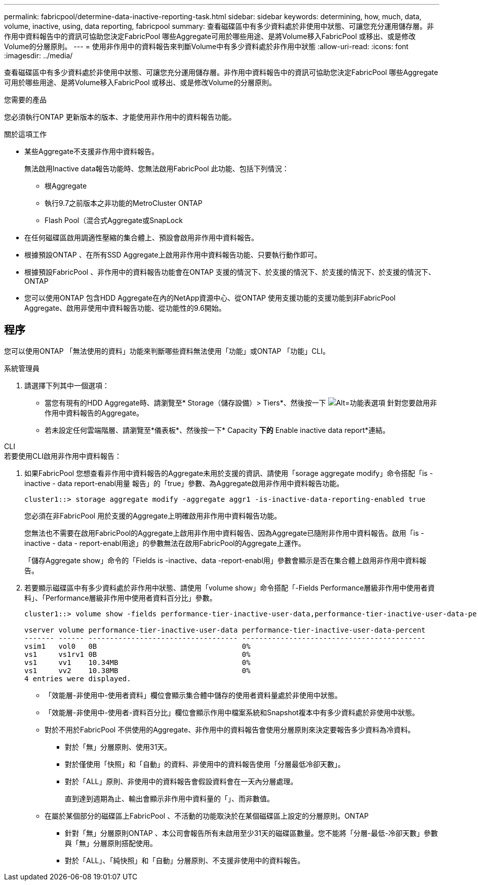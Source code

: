 ---
permalink: fabricpool/determine-data-inactive-reporting-task.html 
sidebar: sidebar 
keywords: determining, how, much, data, volume, inactive, using, data reporting, fabricpool 
summary: 查看磁碟區中有多少資料處於非使用中狀態、可讓您充分運用儲存層。非作用中資料報告中的資訊可協助您決定FabricPool 哪些Aggregate可用於哪些用途、是將Volume移入FabricPool 或移出、或是修改Volume的分層原則。 
---
= 使用非作用中的資料報告來判斷Volume中有多少資料處於非作用中狀態
:allow-uri-read: 
:icons: font
:imagesdir: ../media/


[role="lead"]
查看磁碟區中有多少資料處於非使用中狀態、可讓您充分運用儲存層。非作用中資料報告中的資訊可協助您決定FabricPool 哪些Aggregate可用於哪些用途、是將Volume移入FabricPool 或移出、或是修改Volume的分層原則。

.您需要的產品
您必須執行ONTAP 更新版本的版本、才能使用非作用中的資料報告功能。

.關於這項工作
* 某些Aggregate不支援非作用中資料報告。
+
無法啟用Inactive data報告功能時、您無法啟用FabricPool 此功能、包括下列情況：

+
** 根Aggregate
** 執行9.7之前版本之非功能的MetroCluster ONTAP
** Flash Pool（混合式Aggregate或SnapLock


* 在任何磁碟區啟用調適性壓縮的集合體上、預設會啟用非作用中資料報告。
* 根據預設ONTAP 、在所有SSD Aggregate上啟用非作用中資料報告功能、只要執行動作即可。
* 根據預設FabricPool 、非作用中的資料報告功能會在ONTAP 支援的情況下、於支援的情況下、於支援的情況下、於支援的情況下、ONTAP
* 您可以使用ONTAP 包含HDD Aggregate在內的NetApp資源中心、從ONTAP 使用支援功能的支援功能到非FabricPool Aggregate、啟用非使用中資料報告功能、從功能性的9.6開始。




== 程序

您可以使用ONTAP 「無法使用的資料」功能來判斷哪些資料無法使用「功能」或ONTAP 「功能」CLI。

[role="tabbed-block"]
====
.系統管理員
--
. 請選擇下列其中一個選項：
+
** 當您有現有的HDD Aggregate時、請瀏覽至* Storage（儲存設備）> Tiers*、然後按一下 image:icon_kabob.gif["Alt=功能表選項"] 針對您要啟用非作用中資料報告的Aggregate。
** 若未設定任何雲端階層、請瀏覽至*儀表板*、然後按一下* Capacity *下的* Enable inactive data report*連結。




--
.CLI
--
.若要使用CLI啟用非作用中資料報告：
. 如果FabricPool 您想查看非作用中資料報告的Aggregate未用於支援的資訊、請使用「sorage aggregate modify」命令搭配「is - inactive - data report-enabl用量 報告」的「true」參數、為Aggregate啟用非作用中資料報告功能。
+
[listing]
----
cluster1::> storage aggregate modify -aggregate aggr1 -is-inactive-data-reporting-enabled true
----
+
您必須在非FabricPool 用於支援的Aggregate上明確啟用非作用中資料報告功能。

+
您無法也不需要在啟用FabricPool的Aggregate上啟用非作用中資料報告、因為Aggregate已隨附非作用中資料報告。啟用「is - inactive - data - report-enabl用途」的參數無法在啟用FabricPool的Aggregate上運作。

+
「儲存Aggregate show」命令的「Fields is -inactive、data -report-enabl用」參數會顯示是否在集合體上啟用非作用中資料報告。

. 若要顯示磁碟區中有多少資料處於非作用中狀態、請使用「volume show」命令搭配「-Fields Performance層級非作用中使用者資料」、「Performance層級非作用中使用者資料百分比」參數。
+
[listing]
----
cluster1::> volume show -fields performance-tier-inactive-user-data,performance-tier-inactive-user-data-percent

vserver volume performance-tier-inactive-user-data performance-tier-inactive-user-data-percent
------- ------ ----------------------------------- -------------------------------------------
vsim1   vol0   0B                                  0%
vs1     vs1rv1 0B                                  0%
vs1     vv1    10.34MB                             0%
vs1     vv2    10.38MB                             0%
4 entries were displayed.
----
+
** 「效能層-非使用中-使用者資料」欄位會顯示集合體中儲存的使用者資料量處於非使用中狀態。
** 「效能層-非使用中-使用者-資料百分比」欄位會顯示作用中檔案系統和Snapshot複本中有多少資料處於非使用中狀態。
** 對於不用於FabricPool 不供使用的Aggregate、非作用中的資料報告會使用分層原則來決定要報告多少資料為冷資料。
+
*** 對於「無」分層原則、使用31天。
*** 對於僅使用「快照」和「自動」的資料、非使用中的資料報告使用「分層最低冷卻天數」。
*** 對於「ALL」原則、非使用中的資料報告會假設資料會在一天內分層處理。
+
直到達到週期為止、輸出會顯示非作用中資料量的「」、而非數值。



** 在屬於某個部分的磁碟區上FabricPool 、不活動的功能取決於在某個磁碟區上設定的分層原則。ONTAP
+
*** 針對「無」分層原則ONTAP 、本公司會報告所有未啟用至少31天的磁碟區數量。您不能將「分層-最低-冷卻天數」參數與「無」分層原則搭配使用。
*** 對於「ALL」、「純快照」和「自動」分層原則、不支援非使用中的資料報告。






--
====